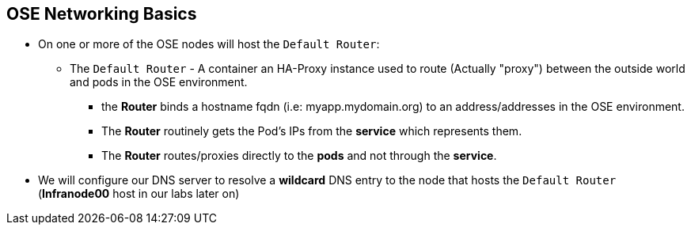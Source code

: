 == OSE Networking Basics
:noaudio:

* On one or more of the OSE nodes will host the `Default Router`:
** The `Default Router` - A container an HA-Proxy instance used to route
(Actually "proxy") between the outside world and pods in the OSE environment.
- the *Router* binds a hostname fqdn (i.e: myapp.mydomain.org) to an
address/addresses in the OSE environment.
- The *Router* routinely gets the Pod's IPs from the *service* which represents
them.
- The *Router* routes/proxies directly to the *pods* and not through the
*service*.
* We will configure our DNS server to resolve a *wildcard* DNS entry to the node
 that hosts the `Default Router` (*Infranode00* host in our labs later on)

ifdef::showscript[]

=== Transcript

A container running an instance of HA-Proxy will be hosted on one or more of the
nodes in the OSE environment, this instance is referred to as the "Default
Router"

The Router's function is to resolve fqdn hostname requests and proxy the
connection directly to any of the pods represented by the *Service*.

A DNS entry will need to be configured in the client's DNS server, a wildcard
entry such as "*.cloudapps.companynameexample.com"

endif::showscript[]


